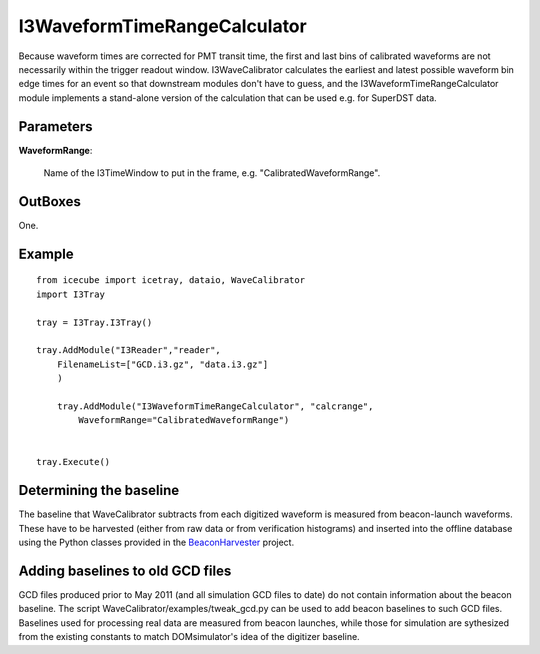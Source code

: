 
.. _I3WaveformTimeRangeCalculator:

I3WaveformTimeRangeCalculator
-----------------------------

Because waveform times are corrected for PMT transit time, the first and last 
bins of calibrated waveforms are not necessarily within the trigger readout 
window. I3WaveCalibrator calculates the earliest and latest possible waveform 
bin edge times for an event so that downstream modules don't have to guess, and 
the I3WaveformTimeRangeCalculator module implements a stand-alone version of 
the calculation that can be used e.g. for SuperDST data.

Parameters
^^^^^^^^^^

**WaveformRange**:

  Name of the I3TimeWindow to put in the frame, e.g. "CalibratedWaveformRange".

OutBoxes
^^^^^^^^
One.

Example
^^^^^^^

::
    
    from icecube import icetray, dataio, WaveCalibrator
    import I3Tray
    
    tray = I3Tray.I3Tray()
    
    tray.AddModule("I3Reader","reader",
        FilenameList=["GCD.i3.gz", "data.i3.gz"]
        )
		
	tray.AddModule("I3WaveformTimeRangeCalculator", "calcrange",
	    WaveformRange="CalibratedWaveformRange")
        
    
    tray.Execute()
    

Determining the baseline
^^^^^^^^^^^^^^^^^^^^^^^^

The baseline that WaveCalibrator subtracts from each digitized waveform is
measured from beacon-launch waveforms. These have to be harvested
(either from
raw data or from verification histograms) and inserted into the offline
database using the Python classes provided in the `BeaconHarvester
<http://code.icecube.wisc.edu/svn/sandbox/jvansanten/BeaconHarvester>`_
project.

Adding baselines to old GCD files
^^^^^^^^^^^^^^^^^^^^^^^^^^^^^^^^^

GCD files produced prior to May 2011 (and all simulation GCD files to date) do not contain information about the beacon baseline. The script WaveCalibrator/examples/tweak_gcd.py can be used to add beacon baselines to such GCD files. Baselines used for processing real data are measured from beacon launches, while those for simulation are sythesized from the existing constants to match DOMsimulator's idea of the digitizer baseline.

